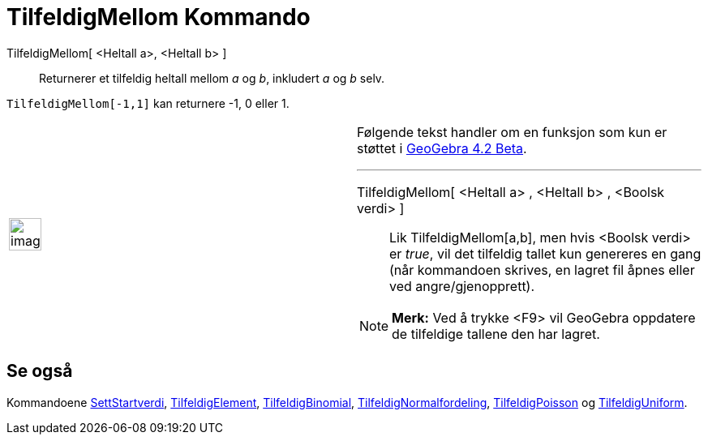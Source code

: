 = TilfeldigMellom Kommando
:page-en: commands/RandomBetween
ifdef::env-github[:imagesdir: /nb/modules/ROOT/assets/images]

TilfeldigMellom[ <Heltall a>, <Heltall b> ]::
  Returnerer et tilfeldig heltall mellom _a_ og _b_, inkludert _a_ og _b_ selv.

[EXAMPLE]
====

`++TilfeldigMellom[-1,1]++` kan returnere -1, 0 eller 1.

====

[width="100%",cols="50%,50%",]
|===
a|
image:Ambox_content.png[image,width=40,height=40]

a|
Følgende tekst handler om en funksjon som kun er støttet i xref:/Release_Notes_GeoGebra_4_2.adoc[GeoGebra 4.2 Beta].

'''''

TilfeldigMellom[ <Heltall a> , <Heltall b> , <Boolsk verdi> ]::
  Lik TilfeldigMellom[a,b], men hvis <Boolsk verdi> er _true_, vil det tilfeldig tallet kun genereres en gang (når
  kommandoen skrives, en lagret fil åpnes eller ved angre/gjenopprett).

[NOTE]
====

*Merk:* Ved å trykke <F9> vil GeoGebra oppdatere de tilfeldige tallene den har lagret.

====

|===

== Se også

Kommandoene xref:/commands/SettStartverdi.adoc[SettStartverdi], xref:/commands/TilfeldigElement.adoc[TilfeldigElement],
xref:/commands/TilfeldigBinomial.adoc[TilfeldigBinomial],
xref:/commands/TilfeldigNormalfordeling.adoc[TilfeldigNormalfordeling],
xref:/commands/TilfeldigPoisson.adoc[TilfeldigPoisson] og xref:/commands/TilfeldigUniform.adoc[TilfeldigUniform].
